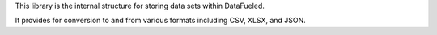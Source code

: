This library is the internal structure for storing data sets within
DataFueled.

It provides for conversion to and from various formats including
CSV, XLSX, and JSON.

